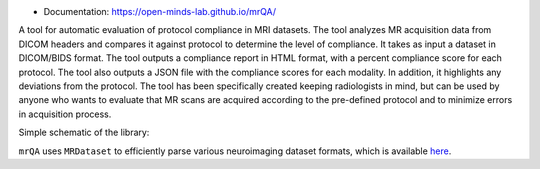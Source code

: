 .. image:: https://img.shields.io/pypi/v/mrQA.svg
        :target: https://pypi.python.org/pypi/mrQA

.. image:: https://img.shields.io/travis/Open-Minds-Lab/mrQA.svg
        :target: https://travis-ci.com/Open-Minds-Lab/mrQA

.. image:: https://raw.githubusercontent.com/jupyter/design/master/logos/Badges/nbviewer_badge.svg
        :target: https://nbviewer.org/github/Open-Minds-Lab/mrQA/blob/master/examples/usage.ipynb


* Documentation: https://open-minds-lab.github.io/mrQA/

A tool for automatic evaluation of protocol compliance in MRI datasets. The tool analyzes MR acquisition data from DICOM headers and compares it against protocol to determine the level of compliance. It takes as input a dataset in DICOM/BIDS format. The tool outputs a compliance report in HTML format, with a percent compliance score for each protocol. The tool also outputs a JSON file with the compliance scores for each modality. In addition, it highlights any deviations from the protocol. The tool has been specifically created keeping radiologists in mind, but can be used by anyone who wants to evaluate that MR scans are acquired according to the pre-defined protocol and to minimize errors in acquisition process.

Simple schematic of the library:

.. image:: schematic_mrQA.png


``mrQA`` uses ``MRDataset`` to efficiently parse various neuroimaging dataset formats, which is available `here <github.com/Open-Minds-Lab/MRdataset>`_.



